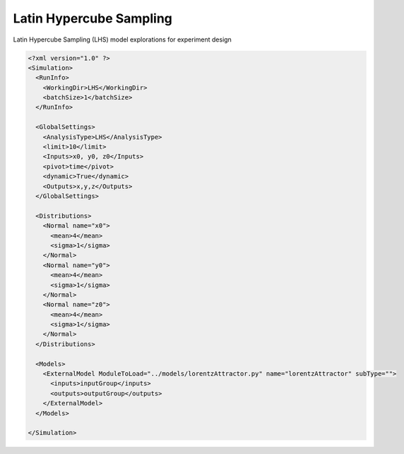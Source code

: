 .. _lhs:

Latin Hypercube Sampling
========================
Latin Hypercube Sampling (LHS) model explorations for experiment design

.. code:: xml

  <?xml version="1.0" ?>
  <Simulation>
    <RunInfo>
      <WorkingDir>LHS</WorkingDir>
      <batchSize>1</batchSize>
    </RunInfo>

    <GlobalSettings>
      <AnalysisType>LHS</AnalysisType>
      <limit>10</limit>
      <Inputs>x0, y0, z0</Inputs>
      <pivot>time</pivot>
      <dynamic>True</dynamic>
      <Outputs>x,y,z</Outputs>
    </GlobalSettings>

    <Distributions>
      <Normal name="x0">
        <mean>4</mean>
        <sigma>1</sigma>
      </Normal>
      <Normal name="y0">
        <mean>4</mean>
        <sigma>1</sigma>
      </Normal>
      <Normal name="z0">
        <mean>4</mean>
        <sigma>1</sigma>
      </Normal>
    </Distributions>

    <Models>
      <ExternalModel ModuleToLoad="../models/lorentzAttractor.py" name="lorentzAttractor" subType="">
        <inputs>inputGroup</inputs>
        <outputs>outputGroup</outputs>
      </ExternalModel>
    </Models>

  </Simulation>
